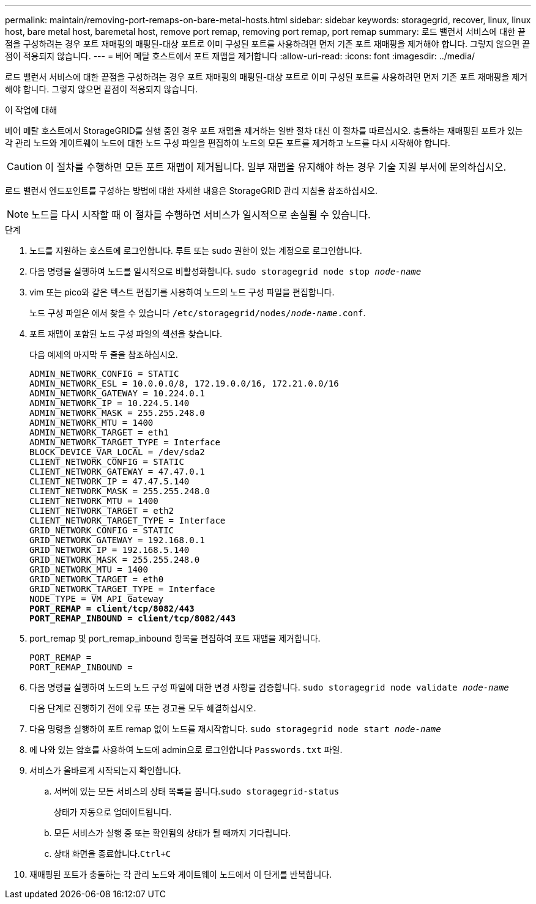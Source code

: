 ---
permalink: maintain/removing-port-remaps-on-bare-metal-hosts.html 
sidebar: sidebar 
keywords: storagegrid, recover, linux, linux host, bare metal host, baremetal host, remove port remap, removing port remap, port remap 
summary: 로드 밸런서 서비스에 대한 끝점을 구성하려는 경우 포트 재매핑의 매핑된-대상 포트로 이미 구성된 포트를 사용하려면 먼저 기존 포트 재매핑을 제거해야 합니다. 그렇지 않으면 끝점이 적용되지 않습니다. 
---
= 베어 메탈 호스트에서 포트 재맵을 제거합니다
:allow-uri-read: 
:icons: font
:imagesdir: ../media/


[role="lead"]
로드 밸런서 서비스에 대한 끝점을 구성하려는 경우 포트 재매핑의 매핑된-대상 포트로 이미 구성된 포트를 사용하려면 먼저 기존 포트 재매핑을 제거해야 합니다. 그렇지 않으면 끝점이 적용되지 않습니다.

.이 작업에 대해
베어 메탈 호스트에서 StorageGRID를 실행 중인 경우 포트 재맵을 제거하는 일반 절차 대신 이 절차를 따르십시오. 충돌하는 재매핑된 포트가 있는 각 관리 노드와 게이트웨이 노드에 대한 노드 구성 파일을 편집하여 노드의 모든 포트를 제거하고 노드를 다시 시작해야 합니다.


CAUTION: 이 절차를 수행하면 모든 포트 재맵이 제거됩니다. 일부 재맵을 유지해야 하는 경우 기술 지원 부서에 문의하십시오.

로드 밸런서 엔드포인트를 구성하는 방법에 대한 자세한 내용은 StorageGRID 관리 지침을 참조하십시오.


NOTE: 노드를 다시 시작할 때 이 절차를 수행하면 서비스가 일시적으로 손실될 수 있습니다.

.단계
. 노드를 지원하는 호스트에 로그인합니다. 루트 또는 sudo 권한이 있는 계정으로 로그인합니다.
. 다음 명령을 실행하여 노드를 일시적으로 비활성화합니다. `sudo storagegrid node stop _node-name_`
. vim 또는 pico와 같은 텍스트 편집기를 사용하여 노드의 노드 구성 파일을 편집합니다.
+
노드 구성 파일은 에서 찾을 수 있습니다 `/etc/storagegrid/nodes/_node-name_.conf`.

. 포트 재맵이 포함된 노드 구성 파일의 섹션을 찾습니다.
+
다음 예제의 마지막 두 줄을 참조하십시오.

+
[listing, subs="specialcharacters,quotes"]
----
ADMIN_NETWORK_CONFIG = STATIC
ADMIN_NETWORK_ESL = 10.0.0.0/8, 172.19.0.0/16, 172.21.0.0/16
ADMIN_NETWORK_GATEWAY = 10.224.0.1
ADMIN_NETWORK_IP = 10.224.5.140
ADMIN_NETWORK_MASK = 255.255.248.0
ADMIN_NETWORK_MTU = 1400
ADMIN_NETWORK_TARGET = eth1
ADMIN_NETWORK_TARGET_TYPE = Interface
BLOCK_DEVICE_VAR_LOCAL = /dev/sda2
CLIENT_NETWORK_CONFIG = STATIC
CLIENT_NETWORK_GATEWAY = 47.47.0.1
CLIENT_NETWORK_IP = 47.47.5.140
CLIENT_NETWORK_MASK = 255.255.248.0
CLIENT_NETWORK_MTU = 1400
CLIENT_NETWORK_TARGET = eth2
CLIENT_NETWORK_TARGET_TYPE = Interface
GRID_NETWORK_CONFIG = STATIC
GRID_NETWORK_GATEWAY = 192.168.0.1
GRID_NETWORK_IP = 192.168.5.140
GRID_NETWORK_MASK = 255.255.248.0
GRID_NETWORK_MTU = 1400
GRID_NETWORK_TARGET = eth0
GRID_NETWORK_TARGET_TYPE = Interface
NODE_TYPE = VM_API_Gateway
*PORT_REMAP = client/tcp/8082/443*
*PORT_REMAP_INBOUND = client/tcp/8082/443*
----
. port_remap 및 port_remap_inbound 항목을 편집하여 포트 재맵을 제거합니다.
+
[listing]
----
PORT_REMAP =
PORT_REMAP_INBOUND =
----
. 다음 명령을 실행하여 노드의 노드 구성 파일에 대한 변경 사항을 검증합니다. ``sudo storagegrid node validate _node-name_``
+
다음 단계로 진행하기 전에 오류 또는 경고를 모두 해결하십시오.

. 다음 명령을 실행하여 포트 remap 없이 노드를 재시작합니다. `sudo storagegrid node start _node-name_`
. 에 나와 있는 암호를 사용하여 노드에 admin으로 로그인합니다 `Passwords.txt` 파일.
. 서비스가 올바르게 시작되는지 확인합니다.
+
.. 서버에 있는 모든 서비스의 상태 목록을 봅니다.``sudo storagegrid-status``
+
상태가 자동으로 업데이트됩니다.

.. 모든 서비스가 실행 중 또는 확인됨의 상태가 될 때까지 기다립니다.
.. 상태 화면을 종료합니다.``Ctrl+C``


. 재매핑된 포트가 충돌하는 각 관리 노드와 게이트웨이 노드에서 이 단계를 반복합니다.

